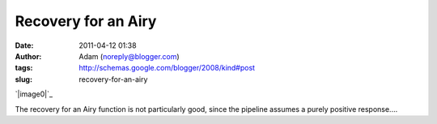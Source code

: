 Recovery for an Airy
####################
:date: 2011-04-12 01:38
:author: Adam (noreply@blogger.com)
:tags: http://schemas.google.com/blogger/2008/kind#post
:slug: recovery-for-an-airy

.. raw:: html

   <div class="separator" style="clear: both; text-align: center;">

`|image0|`_

.. raw:: html

   </div>

The recovery for an Airy function is not particularly good, since the
pipeline assumes a purely positive response....

.. raw:: html

   </p>

.. _|image1|: http://3.bp.blogspot.com/-Qj43vct-3Hw/TaOsoVQAeTI/AAAAAAAAGGY/Ju9HpmnrvCc/s1600/airy_sn100.png

.. |image0| image:: http://3.bp.blogspot.com/-Qj43vct-3Hw/TaOsoVQAeTI/AAAAAAAAGGY/Ju9HpmnrvCc/s320/airy_sn100.png
.. |image1| image:: http://3.bp.blogspot.com/-Qj43vct-3Hw/TaOsoVQAeTI/AAAAAAAAGGY/Ju9HpmnrvCc/s320/airy_sn100.png
